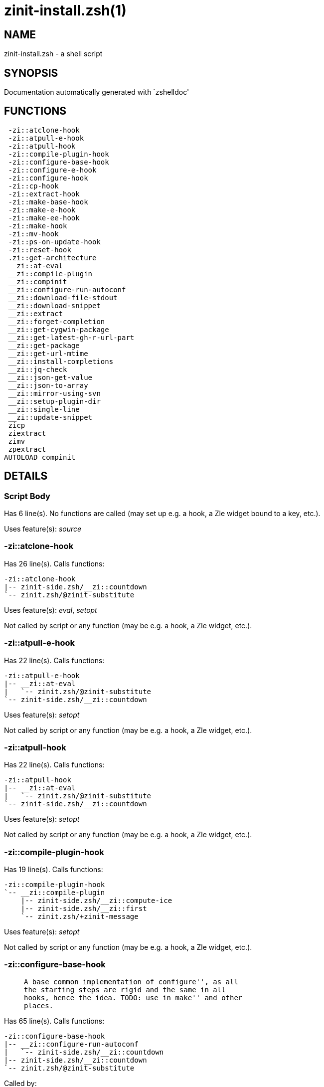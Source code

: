 zinit-install.zsh(1)
====================
:compat-mode!:

NAME
----
zinit-install.zsh - a shell script

SYNOPSIS
--------
Documentation automatically generated with `zshelldoc'

FUNCTIONS
---------

 -zi::atclone-hook
 -zi::atpull-e-hook
 -zi::atpull-hook
 -zi::compile-plugin-hook
 -zi::configure-base-hook
 -zi::configure-e-hook
 -zi::configure-hook
 -zi::cp-hook
 -zi::extract-hook
 -zi::make-base-hook
 -zi::make-e-hook
 -zi::make-ee-hook
 -zi::make-hook
 -zi::mv-hook
 -zi::ps-on-update-hook
 -zi::reset-hook
 .zi::get-architecture
 __zi::at-eval
 __zi::compile-plugin
 __zi::compinit
 __zi::configure-run-autoconf
 __zi::download-file-stdout
 __zi::download-snippet
 __zi::extract
 __zi::forget-completion
 __zi::get-cygwin-package
 __zi::get-latest-gh-r-url-part
 __zi::get-package
 __zi::get-url-mtime
 __zi::install-completions
 __zi::jq-check
 __zi::json-get-value
 __zi::json-to-array
 __zi::mirror-using-svn
 __zi::setup-plugin-dir
 __zi::single-line
 __zi::update-snippet
 zicp
 ziextract
 zimv
 zpextract
AUTOLOAD compinit

DETAILS
-------

Script Body
~~~~~~~~~~~

Has 6 line(s). No functions are called (may set up e.g. a hook, a Zle widget bound to a key, etc.).

Uses feature(s): _source_

-zi::atclone-hook
~~~~~~~~~~~~~~~~~

Has 26 line(s). Calls functions:

 -zi::atclone-hook
 |-- zinit-side.zsh/__zi::countdown
 `-- zinit.zsh/@zinit-substitute

Uses feature(s): _eval_, _setopt_

Not called by script or any function (may be e.g. a hook, a Zle widget, etc.).

-zi::atpull-e-hook
~~~~~~~~~~~~~~~~~~

Has 22 line(s). Calls functions:

 -zi::atpull-e-hook
 |-- __zi::at-eval
 |   `-- zinit.zsh/@zinit-substitute
 `-- zinit-side.zsh/__zi::countdown

Uses feature(s): _setopt_

Not called by script or any function (may be e.g. a hook, a Zle widget, etc.).

-zi::atpull-hook
~~~~~~~~~~~~~~~~

Has 22 line(s). Calls functions:

 -zi::atpull-hook
 |-- __zi::at-eval
 |   `-- zinit.zsh/@zinit-substitute
 `-- zinit-side.zsh/__zi::countdown

Uses feature(s): _setopt_

Not called by script or any function (may be e.g. a hook, a Zle widget, etc.).

-zi::compile-plugin-hook
~~~~~~~~~~~~~~~~~~~~~~~~

Has 19 line(s). Calls functions:

 -zi::compile-plugin-hook
 `-- __zi::compile-plugin
     |-- zinit-side.zsh/__zi::compute-ice
     |-- zinit-side.zsh/__zi::first
     `-- zinit.zsh/+zinit-message

Uses feature(s): _setopt_

Not called by script or any function (may be e.g. a hook, a Zle widget, etc.).

-zi::configure-base-hook
~~~~~~~~~~~~~~~~~~~~~~~~

____
 
 A base common implementation of configure'', as all
 the starting steps are rigid and the same in all
 hooks, hence the idea. TODO: use in make'' and other
 places.
____

Has 65 line(s). Calls functions:

 -zi::configure-base-hook
 |-- __zi::configure-run-autoconf
 |   `-- zinit-side.zsh/__zi::countdown
 |-- zinit-side.zsh/__zi::countdown
 `-- zinit.zsh/@zinit-substitute

Called by:

 -zi::configure-e-hook
 -zi::configure-hook

_Environment variables used:_ zinit.zsh -> ZPFX

-zi::configure-e-hook
~~~~~~~~~~~~~~~~~~~~~

____
 
 The !-version of configure'' ice. Runs in between
 of make'!!' and make'!'. Configure naturally runs
 before make.
____

Has 1 line(s). Calls functions:

 -zi::configure-e-hook
 `-- -zi::configure-base-hook
     |-- __zi::configure-run-autoconf
     |   `-- zinit-side.zsh/__zi::countdown
     |-- zinit-side.zsh/__zi::countdown
     `-- zinit.zsh/@zinit-substitute

Not called by script or any function (may be e.g. a hook, a Zle widget, etc.).

-zi::configure-hook
~~~~~~~~~~~~~~~~~~~

____
 
 The non-! version of configure'' ice. Runs in between
 of make'!' and make''. Configure script naturally runs
 before make.
____

Has 1 line(s). Calls functions:

 -zi::configure-hook
 `-- -zi::configure-base-hook
     |-- __zi::configure-run-autoconf
     |   `-- zinit-side.zsh/__zi::countdown
     |-- zinit-side.zsh/__zi::countdown
     `-- zinit.zsh/@zinit-substitute

Not called by script or any function (may be e.g. a hook, a Zle widget, etc.).

-zi::cp-hook
~~~~~~~~~~~~

Has 30 line(s). Calls functions:

 -zi::cp-hook
 `-- zinit.zsh/@zinit-substitute

Uses feature(s): _setopt_

Not called by script or any function (may be e.g. a hook, a Zle widget, etc.).

-zi::extract-hook
~~~~~~~~~~~~~~~~~

Has 10 line(s). Calls functions:

 -zi::extract-hook
 |-- __zi::extract
 |   |-- ziextract
 |   |   `-- zinit.zsh/+zinit-message
 |   `-- zinit.zsh/+zinit-message
 `-- zinit.zsh/@zinit-substitute

Not called by script or any function (may be e.g. a hook, a Zle widget, etc.).

-zi::make-base-hook
~~~~~~~~~~~~~~~~~~~

Has 29 line(s). Calls functions:

 -zi::make-base-hook
 |-- zinit-side.zsh/__zi::countdown
 `-- zinit.zsh/@zinit-substitute

Called by:

 -zi::make-e-hook
 -zi::make-ee-hook
 -zi::make-hook

-zi::make-e-hook
~~~~~~~~~~~~~~~~

Has 1 line(s). Calls functions:

 -zi::make-e-hook
 `-- -zi::make-base-hook
     |-- zinit-side.zsh/__zi::countdown
     `-- zinit.zsh/@zinit-substitute

Not called by script or any function (may be e.g. a hook, a Zle widget, etc.).

-zi::make-ee-hook
~~~~~~~~~~~~~~~~~

Has 1 line(s). Calls functions:

 -zi::make-ee-hook
 `-- -zi::make-base-hook
     |-- zinit-side.zsh/__zi::countdown
     `-- zinit.zsh/@zinit-substitute

Not called by script or any function (may be e.g. a hook, a Zle widget, etc.).

-zi::make-hook
~~~~~~~~~~~~~~

Has 1 line(s). Calls functions:

 -zi::make-hook
 `-- -zi::make-base-hook
     |-- zinit-side.zsh/__zi::countdown
     `-- zinit.zsh/@zinit-substitute

Not called by script or any function (may be e.g. a hook, a Zle widget, etc.).

-zi::mv-hook
~~~~~~~~~~~~

Has 35 line(s). Calls functions:

 -zi::mv-hook
 |-- zinit.zsh/+zinit-message
 `-- zinit.zsh/@zinit-substitute

Uses feature(s): _setopt_

Not called by script or any function (may be e.g. a hook, a Zle widget, etc.).

-zi::ps-on-update-hook
~~~~~~~~~~~~~~~~~~~~~~

Has 18 line(s). Calls functions:

 -zi::ps-on-update-hook
 `-- zinit.zsh/+zinit-message

Uses feature(s): _eval_

Not called by script or any function (may be e.g. a hook, a Zle widget, etc.).

-zi::reset-hook
~~~~~~~~~~~~~~~

Has 79 line(s). Calls functions:

 -zi::reset-hook
 `-- zinit.zsh/+zinit-message

Uses feature(s): _eval_

Not called by script or any function (may be e.g. a hook, a Zle widget, etc.).

.zi::get-architecture
~~~~~~~~~~~~~~~~~~~~~

Has 43 line(s). Calls functions:

 .zi::get-architecture
 `-- zinit.zsh/+zinit-message

Uses feature(s): _setopt_

Not called by script or any function (may be e.g. a hook, a Zle widget, etc.).

__zi::at-eval
~~~~~~~~~~~~~

Has 9 line(s). Calls functions:

 __zi::at-eval
 `-- zinit.zsh/@zinit-substitute

Uses feature(s): _eval_

Called by:

 -zi::atpull-e-hook
 -zi::atpull-hook

__zi::compile-plugin
~~~~~~~~~~~~~~~~~~~~

____
 
 Compiles given plugin (its main source file, and also an
 additional "....zsh" file if it exists).
 
 $1 - plugin spec (4 formats: user---plugin, user/plugin, user, plugin)
 $2 - plugin (only when $1 - i.e. user - given)
____

Has 87 line(s). Calls functions:

 __zi::compile-plugin
 |-- zinit-side.zsh/__zi::compute-ice
 |-- zinit-side.zsh/__zi::first
 `-- zinit.zsh/+zinit-message

Uses feature(s): _eval_, _setopt_, _zcompile_

Called by:

 -zi::compile-plugin-hook
 zinit-autoload.zsh/__zi::compile-uncompile-all
 zinit.zsh/zinit

__zi::compinit
~~~~~~~~~~~~~~

____
 
 User-exposed `compinit' frontend which first ensures that all
 completions managed by Zinit are forgotten by Zshell. After
 that it runs normal `compinit', which should more easily detect
 Zinit's completions.
 
 No arguments.
____

Has 26 line(s). Calls functions:

 __zi::compinit
 |-- __zi::forget-completion
 |-- compinit
 `-- zinit.zsh/+zinit-message

Uses feature(s): _autoload_, _compinit_, _setopt_, _unfunction_

Called by:

 __zi::install-completions
 zinit-autoload.zsh/__zi::uninstall-completions
 zinit-autoload.zsh/__zi::update-or-status-all
 zinit.zsh/__zi::prepare-home
 zinit.zsh/zinit

__zi::configure-run-autoconf
~~~~~~~~~~~~~~~~~~~~~~~~~~~~

____
 
 Called if # passed to configure ice or no ./configure found
 Runs autoconf, autoreconf, and autogen.sh
____

Has 63 line(s). Calls functions:

 __zi::configure-run-autoconf
 `-- zinit-side.zsh/__zi::countdown

Called by:

 -zi::configure-base-hook

__zi::download-file-stdout
~~~~~~~~~~~~~~~~~~~~~~~~~~

____
 
 Downloads file to stdout. Supports following backend commands:
 curl, wget, lftp, lynx. Used by snippet loading.
____

Has 53 line(s). Calls functions:

 __zi::download-file-stdout
 `-- zinit.zsh/+zinit-message

Uses feature(s): _setopt_, _trap_, _type_

Called by:

 __zi::download-snippet
 __zi::get-cygwin-package
 __zi::get-package
 __zi::setup-plugin-dir

__zi::download-snippet
~~~~~~~~~~~~~~~~~~~~~~

____
 
 Downloads snippet
 file – with curl, wget, lftp or lynx,
 directory, with Subversion – when svn-ICE is active.
 
 Github supports Subversion protocol and allows to clone subdirectories.
 This is used to provide a layer of support for Oh-My-Zsh and Prezto.
____

Has 377 line(s). Calls functions:

 __zi::download-snippet
 |-- __zi::download-file-stdout
 |   `-- zinit.zsh/+zinit-message
 |-- __zi::get-url-mtime
 |-- __zi::install-completions
 |   |-- __zi::compinit
 |   |   |-- __zi::forget-completion
 |   |   |-- compinit
 |   |   `-- zinit.zsh/+zinit-message
 |   |-- __zi::forget-completion
 |   |-- zinit-side.zsh/__zi::any-colorify-as-uspl2
 |   |-- zinit-side.zsh/__zi::exists-physically-message
 |   |-- zinit.zsh/+zinit-message
 |   `-- zinit.zsh/__zi::any-to-user-plugin
 |-- __zi::mirror-using-svn
 |-- zinit-side.zsh/__zi::store-ices
 |-- zinit.zsh/+zinit-message
 `-- zinit.zsh/is-at-least

Uses feature(s): _is-at-least_, _setopt_, _trap_, _zcompile_

Called by:

 __zi::update-snippet
 zinit.zsh/__zi::load-snippet

__zi::extract
~~~~~~~~~~~~~

Has 30 line(s). Calls functions:

 __zi::extract
 |-- ziextract
 |   `-- zinit.zsh/+zinit-message
 `-- zinit.zsh/+zinit-message

Uses feature(s): _setopt_

Called by:

 -zi::extract-hook

__zi::forget-completion
~~~~~~~~~~~~~~~~~~~~~~~

____
 
 Implements alternation of Zsh state so that already initialized
 completion stops being visible to Zsh.
 
 $1 - completion function name, e.g. "_cp"; can also be "cp"
____

Has 20 line(s). Doesn't call other functions.

Uses feature(s): _setopt_, _unfunction_

Called by:

 __zi::compinit
 __zi::install-completions
 zinit-autoload.zsh/__zi::uninstall-completions
 zinit.zsh/zinit

__zi::get-cygwin-package
~~~~~~~~~~~~~~~~~~~~~~~~

Has 70 line(s). Calls functions:

 __zi::get-cygwin-package
 |-- __zi::download-file-stdout
 |   `-- zinit.zsh/+zinit-message
 `-- zinit.zsh/+zinit-message

Uses feature(s): _setopt_

Called by:

 __zi::setup-plugin-dir

__zi::get-latest-gh-r-url-part
~~~~~~~~~~~~~~~~~~~~~~~~~~~~~~

____
 
 Gets version string of latest release of given Github
 package. Connects to Github releases page.
____

Has 52 line(s). Calls functions:

 __zi::get-latest-gh-r-url-part
 `-- zinit.zsh/+zinit-message

Uses feature(s): _setopt_

Called by:

 __zi::setup-plugin-dir
 zinit-autoload.zsh/__zi::update-or-status

__zi::get-package
~~~~~~~~~~~~~~~~~

Has 195 line(s). Calls functions:

 __zi::get-package
 |-- __zi::download-file-stdout
 |   `-- zinit.zsh/+zinit-message
 |-- __zi::jq-check
 |   `-- zinit.zsh/+zinit-message
 |-- __zi::json-to-array
 |   `-- __zi::jq-check
 |       `-- zinit.zsh/+zinit-message
 |-- ziextract
 |   `-- zinit.zsh/+zinit-message
 |-- zinit.zsh/+zinit-message
 `-- zinit.zsh/@zinit-substitute

Uses feature(s): _eval_, _setopt_, _trap_

Called by:

 zinit.zsh/__zi::load

_Environment variables used:_ zinit.zsh -> ZPFX

__zi::get-url-mtime
~~~~~~~~~~~~~~~~~~~

____
 
 For the given URL returns the date in the Last-Modified
 header as a time stamp
____

Has 35 line(s). Doesn't call other functions.

Uses feature(s): _read_, _setopt_, _trap_, _type_

Called by:

 __zi::download-snippet

__zi::install-completions
~~~~~~~~~~~~~~~~~~~~~~~~~

____
 
 Installs all completions of given plugin. After that they are
 visible to 'compinit'. Visible completions can be selectively
 disabled and enabled. User can access completion data with
 'clist' or 'completions' subcommand.
 
 $1 - plugin spec (4 formats: user---plugin, user/plugin, user, plugin)
 $2 - plugin if $1 (i.e., user) given
 $3 - if 1, then reinstall, otherwise only install completions that are not present
____

Has 61 line(s). Calls functions:

 __zi::install-completions
 |-- __zi::compinit
 |   |-- __zi::forget-completion
 |   |-- compinit
 |   `-- zinit.zsh/+zinit-message
 |-- __zi::forget-completion
 |-- zinit-side.zsh/__zi::any-colorify-as-uspl2
 |-- zinit-side.zsh/__zi::exists-physically-message
 |-- zinit.zsh/+zinit-message
 `-- zinit.zsh/__zi::any-to-user-plugin

Uses feature(s): _setopt_

Called by:

 __zi::download-snippet
 __zi::setup-plugin-dir
 zinit.zsh/zinit

__zi::jq-check
~~~~~~~~~~~~~~

____
 
 Check if jq is available and outputs an error message with instructions if
 that's not the case
____

Has 8 line(s). Calls functions:

 __zi::jq-check
 `-- zinit.zsh/+zinit-message

Called by:

 __zi::get-package
 __zi::json-get-value
 __zi::json-to-array

__zi::json-get-value
~~~~~~~~~~~~~~~~~~~~

____
 
 Wrapper around jq that return the value of a property
 
 $1: JSON structure
 $2: jq path
____

Has 4 line(s). Calls functions:

 __zi::json-get-value
 `-- __zi::jq-check
     `-- zinit.zsh/+zinit-message

Not called by script or any function (may be e.g. a hook, a Zle widget, etc.).

__zi::json-to-array
~~~~~~~~~~~~~~~~~~~

____
 
 Wrapper around jq that sets key/values of an associative array, replicating
 the structure of a given JSON object
 
 $1: JSON structure
 $2: jq path
 $3: name of the associative array to store the key/value pairs in
____

Has 13 line(s). Calls functions:

 __zi::json-to-array
 `-- __zi::jq-check
     `-- zinit.zsh/+zinit-message

Uses feature(s): _eval_, _setopt_

Called by:

 __zi::get-package

__zi::mirror-using-svn
~~~~~~~~~~~~~~~~~~~~~~

____
 
 Used to clone subdirectories from Github. If in update mode
 (see $2), then invokes `svn update', in normal mode invokes
 `svn checkout --non-interactive -q <URL>'. In test mode only
 compares remote and local revision and outputs true if update
 is needed.
 
 $1 - URL
 $2 - mode, "" - normal, "-u" - update, "-t" - test
 $3 - subdirectory (not path) with working copy, needed for -t and -u
____

Has 29 line(s). Doesn't call other functions.

Uses feature(s): _setopt_

Called by:

 __zi::download-snippet

__zi::setup-plugin-dir
~~~~~~~~~~~~~~~~~~~~~~

____
 
 Clones given plugin into PLUGIN_DIR. Supports multiple
 sites (respecting `from' and `proto' ice modifiers).
 Invokes compilation of plugin's main file.
 
 $1 - user
 $2 - plugin
____

Has 214 line(s). Calls functions:

 __zi::setup-plugin-dir
 |-- __zi::download-file-stdout
 |   `-- zinit.zsh/+zinit-message
 |-- __zi::get-cygwin-package
 |   |-- __zi::download-file-stdout
 |   |   `-- zinit.zsh/+zinit-message
 |   `-- zinit.zsh/+zinit-message
 |-- __zi::get-latest-gh-r-url-part
 |   `-- zinit.zsh/+zinit-message
 |-- __zi::install-completions
 |   |-- __zi::compinit
 |   |   |-- __zi::forget-completion
 |   |   |-- compinit
 |   |   `-- zinit.zsh/+zinit-message
 |   |-- __zi::forget-completion
 |   |-- zinit-side.zsh/__zi::any-colorify-as-uspl2
 |   |-- zinit-side.zsh/__zi::exists-physically-message
 |   |-- zinit.zsh/+zinit-message
 |   `-- zinit.zsh/__zi::any-to-user-plugin
 |-- ziextract
 |   `-- zinit.zsh/+zinit-message
 |-- zinit-side.zsh/__zi::any-colorify-as-uspl2
 |-- zinit-side.zsh/__zi::store-ices
 |-- zinit.zsh/+zinit-message
 `-- zinit.zsh/__zi::get-object-path

Uses feature(s): _setopt_, _trap_

Called by:

 zinit-autoload.zsh/__zi::update-or-status
 zinit.zsh/__zi::load

__zi::single-line
~~~~~~~~~~~~~~~~~

____
 
 Display cURL progress bar on a single line
____

Has 20 line(s). Doesn't call other functions.

Uses feature(s): _read_, _setopt_

Not called by script or any function (may be e.g. a hook, a Zle widget, etc.).

__zi::update-snippet
~~~~~~~~~~~~~~~~~~~~

Has 76 line(s). Calls functions:

 __zi::update-snippet
 |-- __zi::download-snippet
 |   |-- __zi::download-file-stdout
 |   |   `-- zinit.zsh/+zinit-message
 |   |-- __zi::get-url-mtime
 |   |-- __zi::install-completions
 |   |   |-- __zi::compinit
 |   |   |   |-- __zi::forget-completion
 |   |   |   |-- compinit
 |   |   |   `-- zinit.zsh/+zinit-message
 |   |   |-- __zi::forget-completion
 |   |   |-- zinit-side.zsh/__zi::any-colorify-as-uspl2
 |   |   |-- zinit-side.zsh/__zi::exists-physically-message
 |   |   |-- zinit.zsh/+zinit-message
 |   |   `-- zinit.zsh/__zi::any-to-user-plugin
 |   |-- __zi::mirror-using-svn
 |   |-- zinit-side.zsh/__zi::store-ices
 |   |-- zinit.zsh/+zinit-message
 |   `-- zinit.zsh/is-at-least
 |-- zinit.zsh/+zinit-message
 |-- zinit.zsh/__zi::get-object-path
 `-- zinit.zsh/__zi::pack-ice

Uses feature(s): _eval_, _setopt_

Called by:

 zinit-autoload.zsh/__zi::update-or-status-snippet

zicp
~~~~

Has 30 line(s). Doesn't call other functions.

Uses feature(s): _setopt_

Called by:

 zimv

_Environment variables used:_ zinit.zsh -> ZPFX

ziextract
~~~~~~~~~

____
 
 If the file is an archive, it is extracted by this function.
 Next stage is scanning of files with the common utility file
 to detect executables. They are given +x mode. There are also
 messages to the user on performed actions.
 
 $1 - url
 $2 - file
____

Has 283 line(s). Calls functions:

 ziextract
 `-- zinit.zsh/+zinit-message

Uses feature(s): _setopt_, _unfunction_, _zparseopts_

Called by:

 __zi::extract
 __zi::get-package
 __zi::setup-plugin-dir
 zpextract

zimv
~~~~

Has 3 line(s). Calls functions:

 zimv
 `-- zicp

Not called by script or any function (may be e.g. a hook, a Zle widget, etc.).

zpextract
~~~~~~~~~

Has 1 line(s). Calls functions:

 zpextract
 `-- ziextract
     `-- zinit.zsh/+zinit-message

Not called by script or any function (may be e.g. a hook, a Zle widget, etc.).

compinit
~~~~~~~~

____
 
 Initialisation for new style completion. This mainly contains some helper
 functions and setup. Everything else is split into different files that
 will automatically be made autoloaded (see the end of this file).  The
 names of the files that will be considered for autoloading are those that
 begin with an underscores (like `_condition).
 
 The first line of each of these files is read and must indicate what
 should be done with its contents:
 
 `#compdef <names ...>'
____

Has 549 line(s). Doesn't call other functions.

Uses feature(s): _autoload_, _bindkey_, _compdef_, _compdump_, _eval_, _read_, _setopt_, _unfunction_, _zle_, _zstyle_

Called by:

 __zi::compinit

